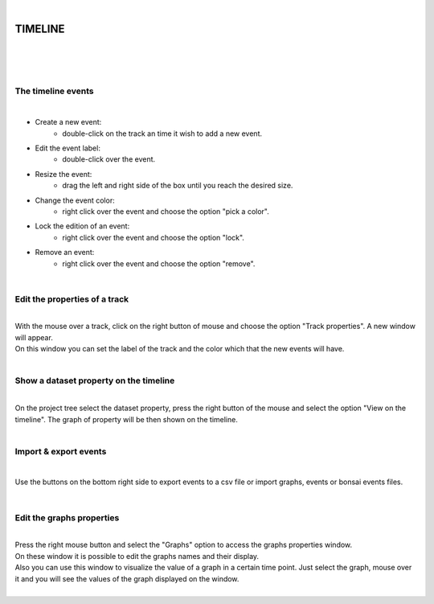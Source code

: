 |

TIMELINE
===============

|

.. image:: /_static/user-docs/timeline/timeline.png
	:align: center

|
|


The timeline events
__________________________________________

|

- Create a new event:
	- double-click on the track an time it wish to add a new event.
- Edit the event label:
	- double-click over the event.
- Resize the event:
	- drag the left and right side of the box until you reach the desired size.
- Change the event color:
	- right click over the event and choose the option "pick a color".
- Lock the edition of an event:
	- right click over the event and choose the option "lock".
- Remove an event:
	- right click over the event and choose the option "remove".
|

Edit the properties of a track
__________________________________________

|
| With the mouse over a track, click on the right button of mouse and choose the option "Track properties". A new window will appear.
| On this window you can set the label of the track and the color which that the new events will have.

.. image:: /_static/user-docs/timeline/track-properties.png

|

Show a dataset property on the timeline
__________________________________________

|
| On the project tree select the dataset property, press the right button of the mouse and select the option "View on the timeline". The graph of property will be then shown on the timeline.

.. image:: /_static/user-docs/timeline/send-2-timeline.png

|


Import & export events
__________________________________________

|

Use the buttons on the bottom right side to export events to a csv file or import graphs, events or bonsai events files.

|

Edit the graphs properties
__________________________________________

|
| Press the right mouse button and select the "Graphs" option to access the graphs properties window.
| On these window it is possible to edit the graphs names and their display.
| Also you can use this window to visualize the value of a graph in a certain time point. Just select the graph, mouse over it and you will see the values of the graph displayed on the window.

.. image:: /_static/user-docs/timeline/graphs-properties.png

|